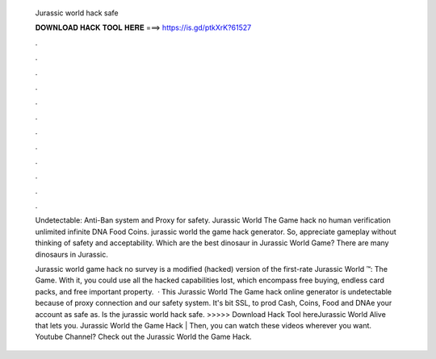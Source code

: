   Jurassic world hack safe
  
  
  
  𝐃𝐎𝐖𝐍𝐋𝐎𝐀𝐃 𝐇𝐀𝐂𝐊 𝐓𝐎𝐎𝐋 𝐇𝐄𝐑𝐄 ===> https://is.gd/ptkXrK?61527
  
  
  
  .
  
  
  
  .
  
  
  
  .
  
  
  
  .
  
  
  
  .
  
  
  
  .
  
  
  
  .
  
  
  
  .
  
  
  
  .
  
  
  
  .
  
  
  
  .
  
  
  
  .
  
  Undetectable: Anti-Ban system and Proxy for safety. Jurassic World The Game hack no human verification unlimited infinite DNA Food Coins. jurassic world the game hack generator. So, appreciate gameplay without thinking of safety and acceptability. Which are the best dinosaur in Jurassic World Game? There are many dinosaurs in Jurassic.
  
  Jurassic world game hack no survey is a modified (hacked) version of the first-rate Jurassic World ™: The Game. With it, you could use all the hacked capabilities lost, which encompass free buying, endless card packs, and free important property.  · This Jurassic World The Game hack online generator is undetectable because of proxy connection and our safety system. It's bit SSL, to prod Cash, Coins, Food and DNAe your account as safe as. Is the jurassic world hack safe. >>>>> Download Hack Tool hereJurassic World Alive that lets you. Jurassic World the Game Hack | Then, you can watch these videos wherever you want. Youtube Channel? Check out the Jurassic World the Game Hack.
